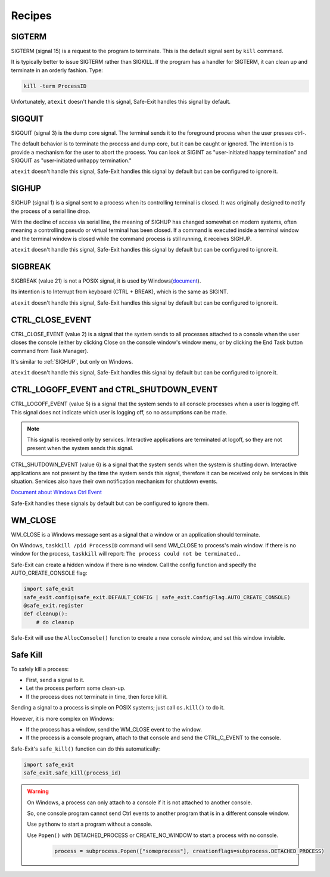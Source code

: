 Recipes
=======


SIGTERM
-------

SIGTERM (signal 15) is a request to the program to terminate. This is the default signal sent by ``kill`` command.

It is typically better to issue SIGTERM rather than SIGKILL. If the program has a handler for SIGTERM,
it can clean up and terminate in an orderly fashion. Type:

.. code-block:: shell

    kill -term ProcessID

Unfortunately, ``atexit`` doesn't handle this signal, Safe-Exit handles this signal by default.


SIGQUIT
-------

SIGQUIT (signal 3) is the dump core signal.
The terminal sends it to the foreground process when the user presses ctrl-\.

The default behavior is to terminate the process and dump core, but it can be caught or ignored.
The intention is to provide a mechanism for the user to abort the process.
You can look at SIGINT as "user-initiated happy termination" and SIGQUIT as "user-initiated unhappy termination."

``atexit`` doesn't handle this signal, Safe-Exit handles this signal by default but can be configured to ignore it.


.. _SIGHUP:

SIGHUP
------

SIGHUP (signal 1) is a signal sent to a process when its controlling terminal is closed.
It was originally designed to notify the process of a serial line drop.

With the decline of access via serial line, the meaning of SIGHUP has changed somewhat on modern systems,
often meaning a controlling pseudo or virtual terminal has been closed.
If a command is executed inside a terminal window and the terminal window is closed while the command process is still running, it receives SIGHUP.

``atexit`` doesn't handle this signal, Safe-Exit handles this signal by default but can be configured to ignore it.


SIGBREAK
--------

SIGBREAK (value 21) is not a POSIX signal, it is used by Windows(`document <https://learn.microsoft.com/en-us/windows/console/ctrl-c-and-ctrl-break-signals>`_).

Its intention is to Interrupt from keyboard (CTRL + BREAK), which is the same as SIGINT.

``atexit`` doesn't handle this signal, Safe-Exit handles this signal by default but can be configured to ignore it.


CTRL_CLOSE_EVENT
----------------

CTRL_CLOSE_EVENT (value 2) is a signal that the system sends to all processes attached to a console when the user closes the console (either by clicking Close on the console window's window menu, or by clicking the End Task button command from Task Manager).

It's similar to :ref:`SIGHUP`, but only on Windows.

``atexit`` doesn't handle this signal, Safe-Exit handles this signal by default but can be configured to ignore it.


CTRL_LOGOFF_EVENT and CTRL_SHUTDOWN_EVENT
-----------------------------------------

CTRL_LOGOFF_EVENT (value 5) is a signal that the system sends to all console processes when a user is logging off.
This signal does not indicate which user is logging off, so no assumptions can be made.

.. note::
   This signal is received only by services.
   Interactive applications are terminated at logoff, so they are not present when the system sends this signal.

CTRL_SHUTDOWN_EVENT (value 6) is a signal that the system sends when the system is shutting down.
Interactive applications are not present by the time the system sends this signal, therefore it can be received only be services in this situation.
Services also have their own notification mechanism for shutdown events.

`Document about Windows Ctrl Event <https://learn.microsoft.com/en-us/windows/console/handlerroutine#parameters>`_

Safe-Exit handles these signals by default but can be configured to ignore them.


WM_CLOSE
--------

WM_CLOSE is a Windows message sent as a signal that a window or an application should terminate.

On Windows, ``taskkill /pid ProcessID`` command will send WM_CLOSE to process's main window.
If there is no window for the process, ``taskkill`` will report: ``The process could not be terminated.``.

Safe-Exit can create a hidden window if there is no window.
Call the config function and specify the AUTO_CREATE_CONSOLE flag:

.. code-block:: python

    import safe_exit
    safe_exit.config(safe_exit.DEFAULT_CONFIG | safe_exit.ConfigFlag.AUTO_CREATE_CONSOLE)
    @safe_exit.register
    def cleanup():
        # do cleanup

Safe-Exit will use the ``AllocConsole()`` function to create a new console window, and set this window invisible.


Safe Kill
---------

To safely kill a process:

* First, send a signal to it.
* Let the process perform some clean-up.
* If the process does not terminate in time, then force kill it.

Sending a signal to a process is simple on POSIX systems; just call ``os.kill()`` to do it.

However, it is more complex on Windows:

* If the process has a window, send the WM_CLOSE event to the window.
* If the process is a console program, attach to that console and send the CTRL_C_EVENT to the console.

Safe-Exit's ``safe_kill()`` function can do this automatically:

.. code-block:: python

    import safe_exit
    safe_exit.safe_kill(process_id)


.. warning::

   On Windows, a process can only attach to a console if it is not attached to another console.

   So, one console program cannot send Ctrl events to another program that is in a different console window.

   Use ``pythonw`` to start a program without a console.

   Use ``Popen()`` with DETACHED_PROCESS or CREATE_NO_WINDOW to start a process with no console.

    .. code-block:: python

        process = subprocess.Popen(["someprocess"], creationflags=subprocess.DETACHED_PROCESS)

